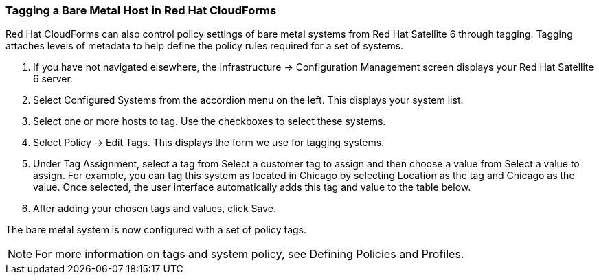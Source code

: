 [[Tagging_a_Bare_Metal_Host_in_Red_Hat_CloudForms]]
=== Tagging a Bare Metal Host in Red Hat CloudForms

Red Hat CloudForms can also control policy settings of bare metal systems from Red Hat Satellite 6 through tagging. Tagging attaches levels of metadata to help define the policy rules required for a set of systems.

[arabic]
. If you have not navigated elsewhere, the +Infrastructure+ → +Configuration Management+ screen displays your Red Hat Satellite 6 server.
. Select +Configured Systems+ from the accordion menu on the left. This displays your +system list+.
. Select one or more hosts to tag. Use the checkboxes to select these systems.
. Select +Policy+ → +Edit+ Tags. This displays the form we use for tagging systems.
. Under +Tag Assignment+, select a tag from +Select a customer tag to assign+ and then choose a value from +Select a value to assign+. For example, you can tag this system as located in Chicago by selecting Location as the tag and Chicago as the value. Once selected, the user interface automatically adds this tag and value to the table below.
. After adding your chosen tags and values, click +Save+.

The bare metal system is now configured with a set of policy tags.

[NOTE]
======
For more information on tags and system policy, see Defining Policies and Profiles.
======
